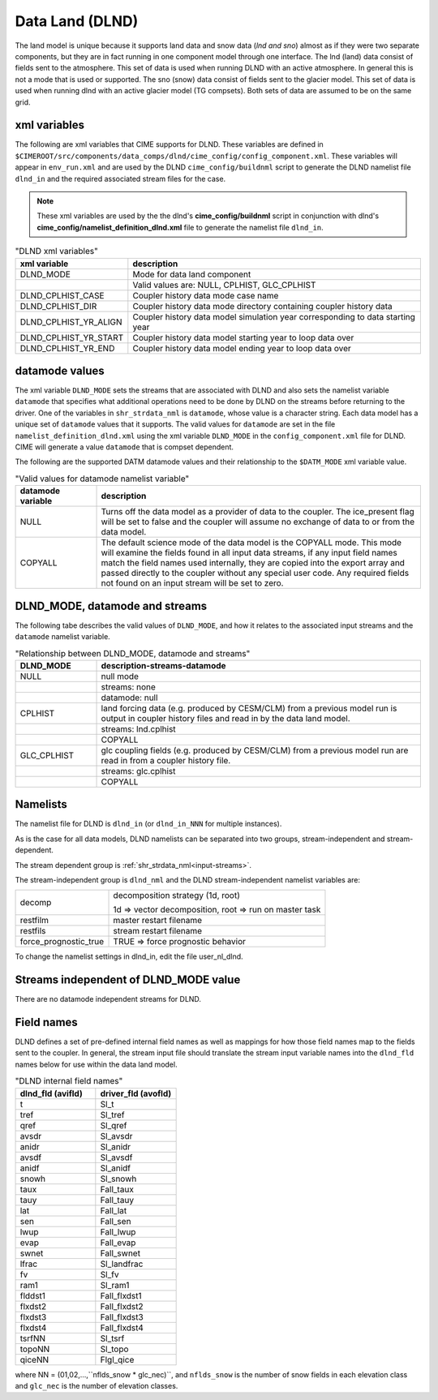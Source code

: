 .. _data-lnd:

Data Land (DLND)
================

The land model is unique because it supports land data and snow data (*lnd and sno*) almost as if they were two separate components, but they are in fact running in one component model through one interface. 
The lnd (land) data consist of fields sent to the atmosphere. 
This set of data is used when running DLND with an active atmosphere. 
In general this is not a mode that is used or supported.
The sno (snow) data consist of fields sent to the glacier model. This set of data is used when running dlnd with an active glacier model (TG compsets). Both sets of data are assumed to be on the same grid.

.. _dlnd-xml-vars:

---------------
xml variables
---------------

The following are xml variables that CIME supports for DLND. 
These variables are defined in ``$CIMEROOT/src/components/data_comps/dlnd/cime_config/config_component.xml``.
These variables will appear in ``env_run.xml`` and are used by the DLND ``cime_config/buildnml`` script to generate the DLND namelist file ``dlnd_in`` and the required associated stream files for the case.

.. note:: These xml variables are used by the the dlnd's **cime_config/buildnml** script in conjunction with dlnd's **cime_config/namelist_definition_dlnd.xml** file to generate the namelist file ``dlnd_in``.

.. csv-table:: "DLND xml variables"
   :header: "xml variable", "description"
   :widths: 15, 85

   "DLND_MODE", "Mode for data land component"
   "", "Valid values are: NULL, CPLHIST, GLC_CPLHIST"
   "DLND_CPLHIST_CASE", "Coupler history data mode case name" 
   "DLND_CPLHIST_DIR", "Coupler history data mode directory containing coupler history data"
   "DLND_CPLHIST_YR_ALIGN",  "Coupler history data model simulation year corresponding to data starting year"
   "DLND_CPLHIST_YR_START", "Coupler history data model starting year to loop data over"
   "DLND_CPLHIST_YR_END", "Coupler history data model ending year to loop data over"

.. _dlnd-datamodes:

--------------------
datamode values
--------------------

The xml variable ``DLND_MODE`` sets the streams that are associated with DLND and also sets the namelist variable ``datamode`` that specifies what additional operations need to be done by DLND on the streams before returning to the driver.
One of the variables in ``shr_strdata_nml`` is ``datamode``, whose value is a character string.  Each data model has a unique set of ``datamode`` values that it supports. 
The valid values for ``datamode`` are set in the file ``namelist_definition_dlnd.xml`` using the xml variable ``DLND_MODE`` in the ``config_component.xml`` file for DLND. 
CIME will generate a value ``datamode`` that is compset dependent. 

The following are the supported DATM datamode values and their relationship to the ``$DATM_MODE`` xml variable value.

.. csv-table:: "Valid values for datamode namelist variable"
   :header: "datamode variable", "description"
   :widths: 20, 80

   "NULL", "Turns off the data model as a provider of data to the coupler.  The ice_present flag will be set to false and the coupler will assume no exchange of data to or from the data model."
   "COPYALL", "The default science mode of the data model is the COPYALL mode. This mode will examine the fields found in all input data streams, if any input field names match the field names used internally, they are copied into the export array and passed directly to the coupler without any special user code.  Any required fields not found on an input stream will be set to zero."

-------------------------------
DLND_MODE, datamode and streams
-------------------------------

The following tabe describes the valid values of ``DLND_MODE``, and how it relates to the associated input streams and the ``datamode`` namelist variable.

.. csv-table:: "Relationship between DLND_MODE, datamode and streams"
   :header: "DLND_MODE", "description-streams-datamode"
   :widths: 20, 80

   "NULL", "null mode"
   "", "streams: none"
   "", "datamode: null"
   "CPLHIST", "land forcing data (e.g. produced by CESM/CLM) from a previous model run is output in coupler history files and read in by the data land model." 
   "", "streams: lnd.cplhist"
   "", "COPYALL"
   "GLC_CPLHIST", "glc coupling fields (e.g. produced by CESM/CLM) from a previous model run are read in from a coupler history file."
   "", "streams: glc.cplhist"
   "", "COPYALL"

---------
Namelists
---------

The namelist file for DLND is ``dlnd_in`` (or ``dlnd_in_NNN`` for multiple instances).

As is the case for all data models, DLND namelists can be separated into two groups, stream-independent and stream-dependent. 

The stream dependent group is :ref:`shr_strdata_nml<input-streams>`. 

.. _dlnd-stream-independent-namelists:

The stream-independent group is ``dlnd_nml`` and the DLND stream-independent namelist variables are:

=====================  ======================================================
decomp                 decomposition strategy (1d, root)
    
                       1d => vector decomposition, root => run on master task
restfilm               master restart filename 
restfils               stream restart filename 
force_prognostic_true  TRUE => force prognostic behavior
=====================  ======================================================
   
To change the namelist settings in dlnd_in, edit the file user_nl_dlnd. 

.. _dlnd-mode-independent-streams:

--------------------------------------
Streams independent of DLND_MODE value
--------------------------------------

There are no datamode independent streams for DLND.

.. _dlnd-fields:

-----------
Field names
-----------

DLND defines a set of pre-defined internal field names as well as mappings for how those field names map to the fields sent to the coupler.
In general, the stream input file should translate the stream input variable names into the ``dlnd_fld`` names below for use within the data land model.

.. csv-table:: "DLND internal field names"
   :header: "dlnd_fld (avifld)", "driver_fld (avofld)"
   :widths: 30, 30

   "t", "Sl_t"		
   "tref", "Sl_tref"	
   "qref", "Sl_qref"	
   "avsdr", "Sl_avsdr"	
   "anidr", "Sl_anidr"	
   "avsdf", "Sl_avsdf"	
   "anidf", "Sl_anidf"	
   "snowh", "Sl_snowh"	
   "taux", "Fall_taux"	
   "tauy", "Fall_tauy"	
   "lat", "Fall_lat"	
   "sen", "Fall_sen"	
   "lwup", "Fall_lwup"	
   "evap", "Fall_evap"	
   "swnet", "Fall_swnet"	
   "lfrac", "Sl_landfrac"	
   "fv", "Sl_fv"		
   "ram1", "Sl_ram1"	
   "flddst1", "Fall_flxdst1"	
   "flxdst2", "Fall_flxdst2"	
   "flxdst3", "Fall_flxdst3"	
   "flxdst4", "Fall_flxdst4"	
   "tsrfNN", "Sl_tsrf"	
   "topoNN", "Sl_topo"	
   "qiceNN",  "Flgl_qice"     

where NN = (01,02,...,``nflds_snow * glc_nec)``, and ``nflds_snow`` is the number of snow fields in each elevation class and ``glc_nec`` is the number of elevation classes. 




























